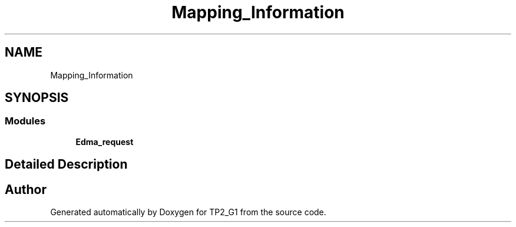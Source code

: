 .TH "Mapping_Information" 3 "Mon Sep 13 2021" "TP2_G1" \" -*- nroff -*-
.ad l
.nh
.SH NAME
Mapping_Information
.SH SYNOPSIS
.br
.PP
.SS "Modules"

.in +1c
.ti -1c
.RI "\fBEdma_request\fP"
.br
.in -1c
.SH "Detailed Description"
.PP 

.SH "Author"
.PP 
Generated automatically by Doxygen for TP2_G1 from the source code\&.
